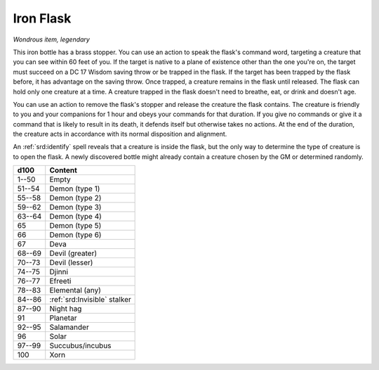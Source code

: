 
.. _srd:iron-flask:

Iron Flask
------------------------------------------------------


*Wondrous item, legendary*

This iron bottle has a brass stopper. You can use an action to speak the
flask's command word, targeting a creature that you can see within 60
feet of you. If the target is native to a plane of existence other than
the one you're on, the target must succeed on a DC 17 Wisdom saving
throw or be trapped in the flask. If the target has been trapped by the
flask before, it has advantage on the saving throw. Once trapped, a
creature remains in the flask until released. The flask can hold only
one creature at a time. A creature trapped in the flask doesn't need to
breathe, eat, or drink and doesn't age.

You can use an action to remove the flask's stopper and release the
creature the flask contains. The creature is friendly to you and your
companions for 1 hour and obeys your commands for that duration. If you
give no commands or give it a command that is likely to result in its
death, it defends itself but otherwise takes no actions. At the end of
the duration, the creature acts in accordance with its normal
disposition and alignment.

An :ref:`srd:identify` spell reveals that a creature is inside the flask, but the
only way to determine the type of creature is to open the flask. A newly
discovered bottle might already contain a creature chosen by the GM or
determined randomly.

======  ===================
d100    Content
======  ===================
1--50   Empty
51--54  Demon (type 1)
55--58  Demon (type 2)
59--62  Demon (type 3)
63--64  Demon (type 4)
65      Demon (type 5)
66      Demon (type 6)
67      Deva
68--69  Devil (greater)
70--73  Devil (lesser)
74--75  Djinni
76--77  Efreeti
78--83  Elemental (any)
84--86  :ref:`srd:Invisible` stalker
87--90  Night hag
91      Planetar
92--95  Salamander
96      Solar
97--99  Succubus/incubus
100     Xorn
======  ===================
